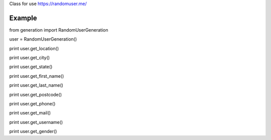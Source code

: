 Class for use https://randomuser.me/

=======
Example
=======

from generation import RandomUserGeneration

user = RandomUserGeneration()

print user.get_location()

print user.get_city()

print user.get_state()

print user.get_first_name()

print user.get_last_name()

print user.get_postcode()

print user.get_phone()

print user.get_mail()

print user.get_username()

print user.get_gender()
